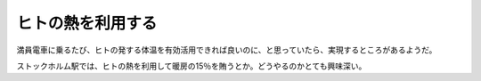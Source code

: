 ヒトの熱を利用する
==================

満員電車に乗るたび、ヒトの発する体温を有効活用できれば良いのに、と思っていたら、実現するところがあるようだ。

ストックホルム駅では、ヒトの熱を利用して暖房の15％を賄うとか。どうやるのかとても興味深い。






.. author:: default
.. categories:: nonsense
.. tags::
.. comments::
